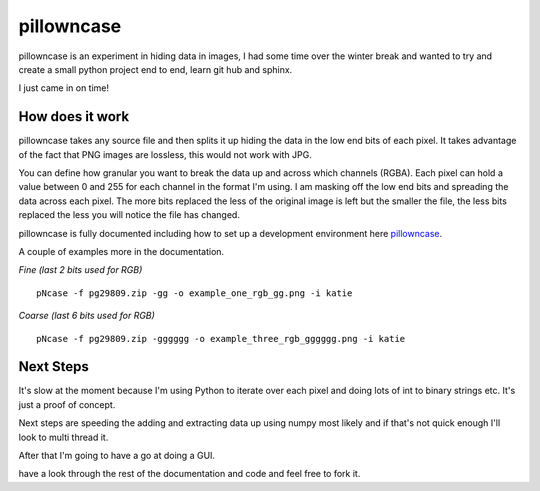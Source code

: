 ===========
pillowncase
===========

pillowncase is an experiment in hiding data in images, I had some time over the winter break and wanted to try and create a small python project end to end, learn git hub and sphinx.

I just came in on time!

----------------
How does it work
----------------

pillowncase takes any source file and then splits it up hiding the data in the low end bits of each pixel.  It takes advantage of the fact that PNG images are lossless, this would not work with JPG.

You can define how granular you want to break the data up and across which channels (RGBA).  Each pixel can hold a value between 0 and 255 for each channel in the format I'm using.  I am masking off the low end bits and spreading the data across each pixel.  The more bits replaced the less of the original image is left but the smaller the file, the less bits replaced the less you will notice the file has changed.

pillowncase is fully documented including how to set up a development environment here `pillowncase <http://pillowncase.readthedocs.io/en/latest/>`_.

A couple of examples more in the documentation.

`Fine (last 2 bits used for RGB)`

::

	pNcase -f pg29809.zip -gg -o example_one_rgb_gg.png -i katie

.. image:: docs/_images/example_one_rgb_gg.png

`Coarse (last 6 bits used for RGB)`

::

	pNcase -f pg29809.zip -gggggg -o example_three_rgb_gggggg.png -i katie

.. image:: docs/_images/example_three_rgb_gggggg.png

----------
Next Steps
----------

It's slow at the moment because I'm using Python to iterate over each pixel and doing lots of int to binary strings etc.  It's just a proof of concept.

Next steps are speeding the adding and extracting data up using numpy most likely and if that's not quick enough I'll look to multi thread it.

After that I'm going to have a go at doing a GUI.

have a look through the rest of the documentation and code and feel free to fork it.

.. _todo: TODO